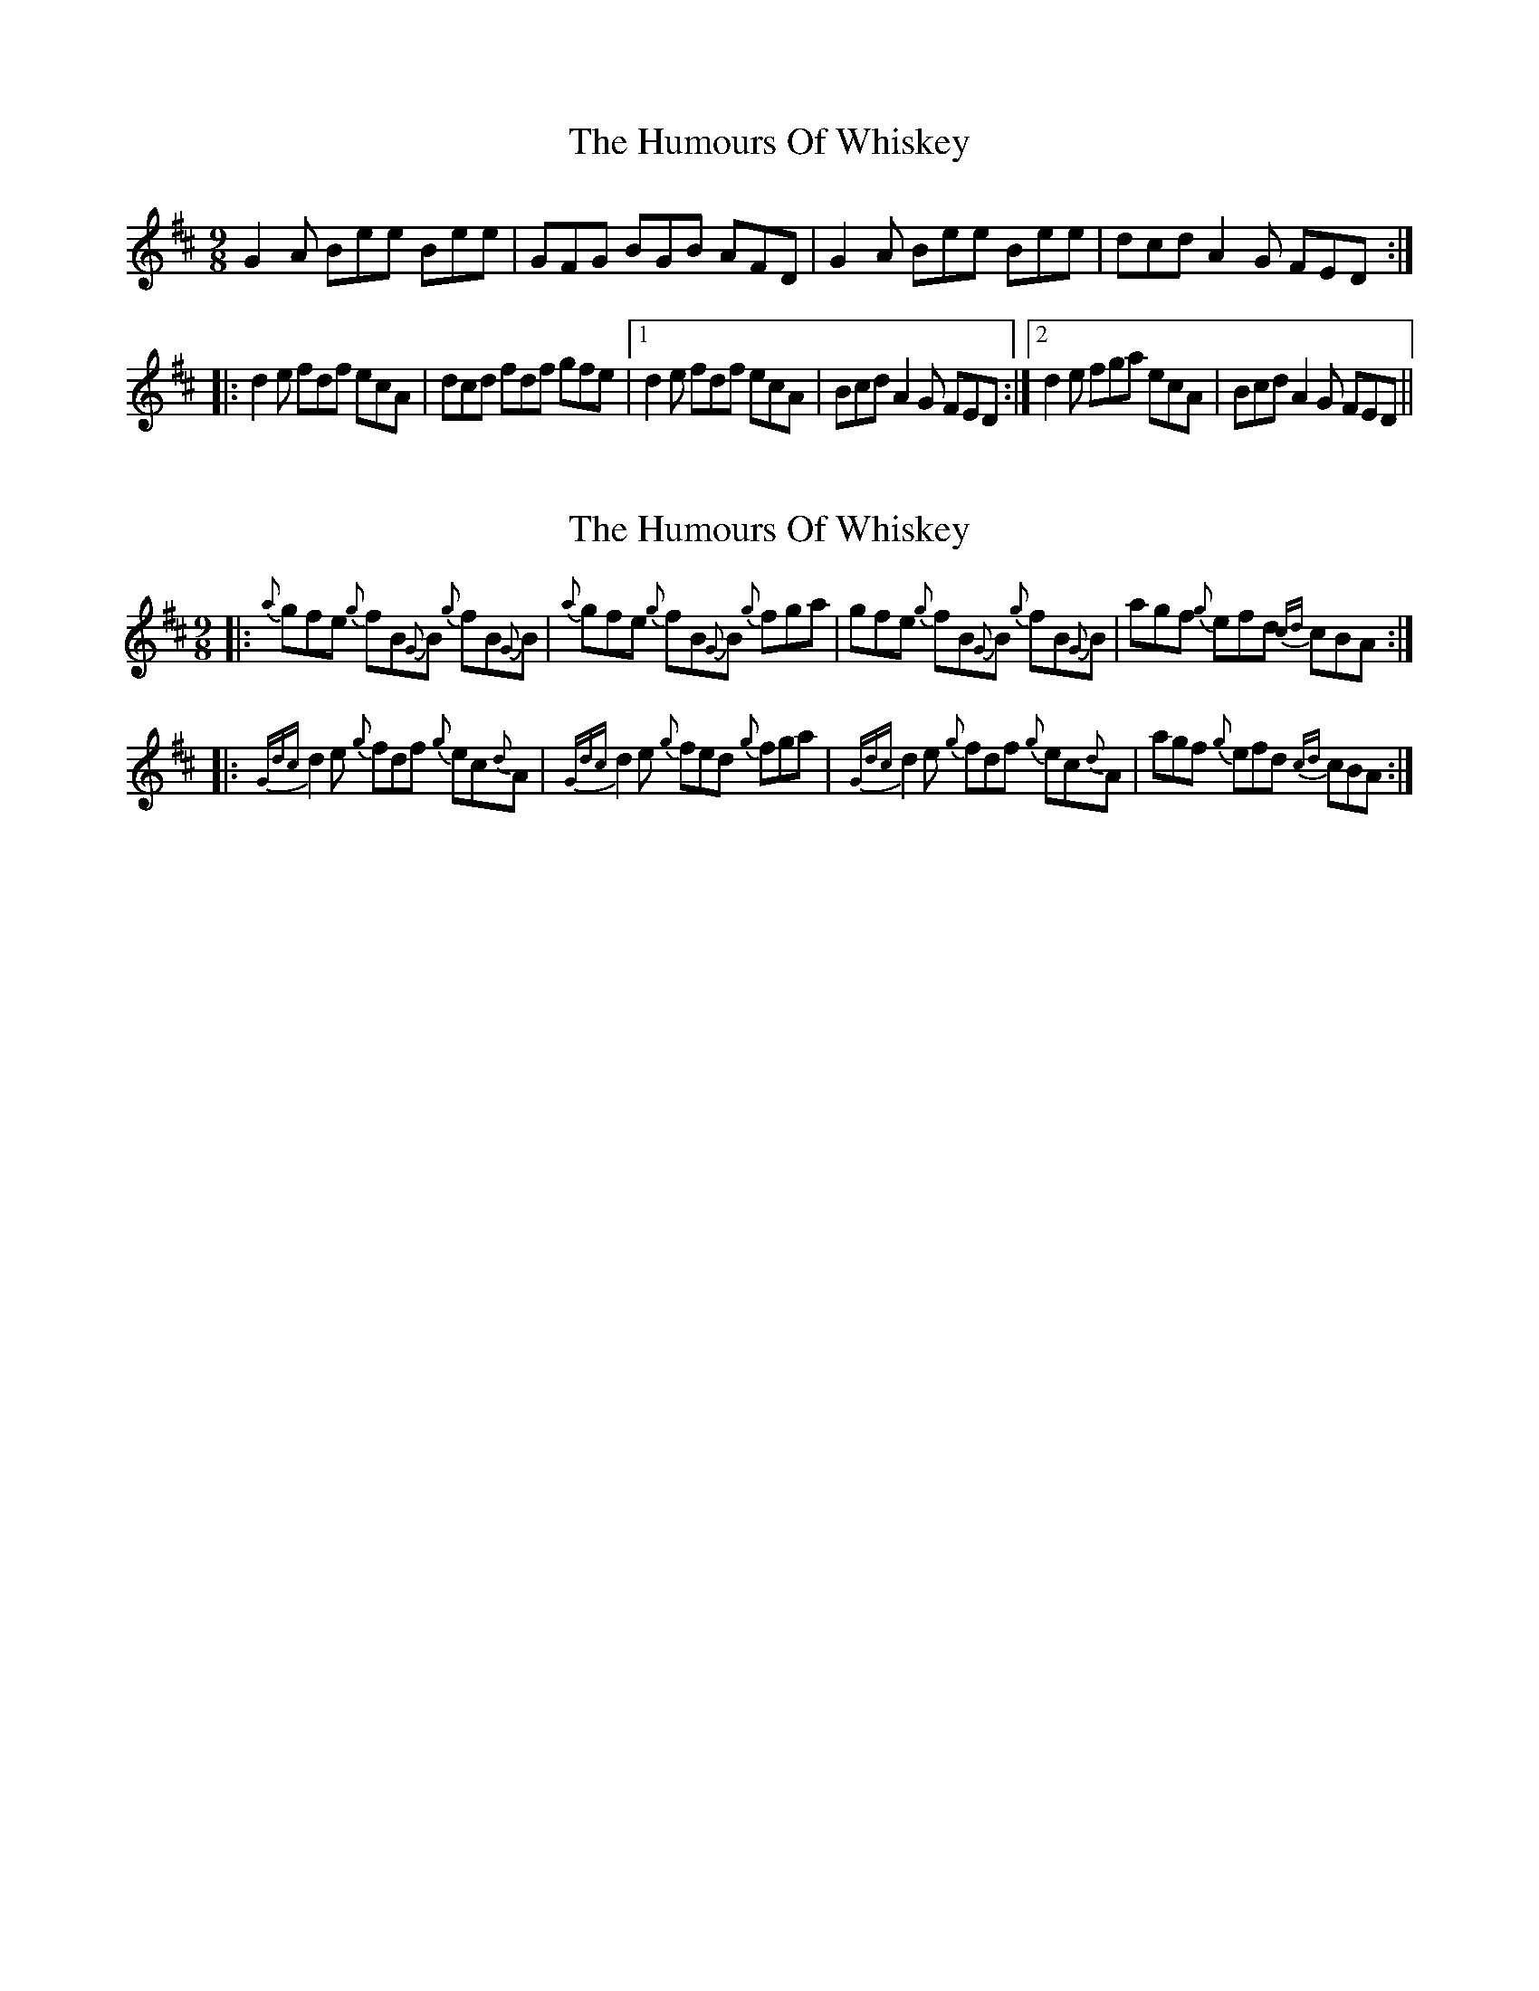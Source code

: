 X: 1
T: Humours Of Whiskey, The
Z: JD
S: https://thesession.org/tunes/204#setting204
R: slip jig
M: 9/8
L: 1/8
K: Dmaj
G2A Bee Bee|GFG BGB AFD|G2A Bee Bee|dcd A2G FED:|
|:d2e fdf ecA|dcd fdf gfe|1 d2e fdf ecA|Bcd A2G FED:|2 d2e fga ecA|Bcd A2G FED||
X: 2
T: Humours Of Whiskey, The
Z: patrickmclaurin
S: https://thesession.org/tunes/204#setting12870
R: slip jig
M: 9/8
L: 1/8
K: Dmaj
|: {a}gfe {g}fB{G}B {g}fB{G}B | {a}gfe {g}fB{G}B {g}fga | gfe {g}fB{G}B {g}fB{G}B | agf {g}efd {cd}cBA :||:{Gdc}d2e {g}fdf {g}ec{d}A | {Gdc}d2e {g}fed {g}fga | {Gdc}d2e {g}fdf {g}ec{d}A | agf {g}efd {cd}cBA :|
